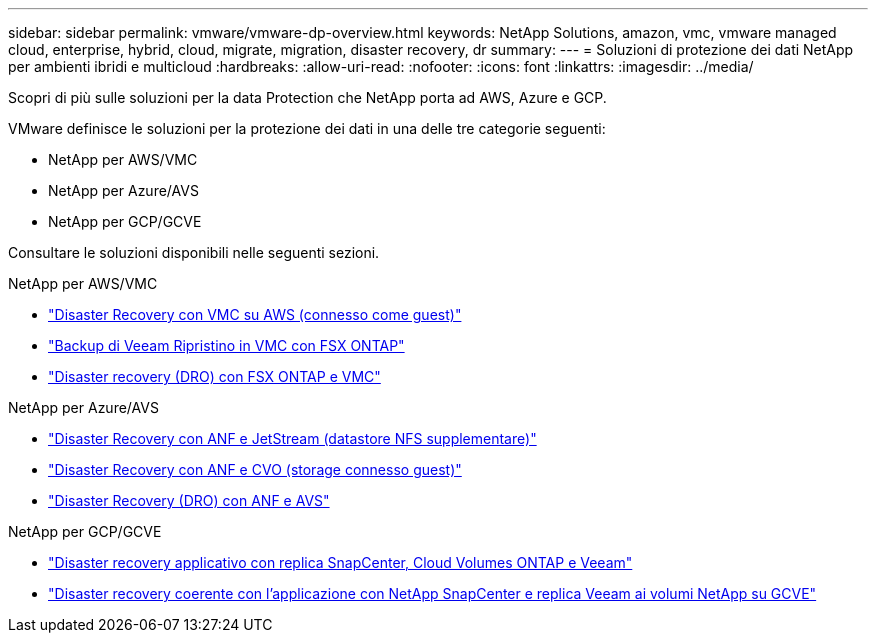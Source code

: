 ---
sidebar: sidebar 
permalink: vmware/vmware-dp-overview.html 
keywords: NetApp Solutions, amazon, vmc, vmware managed cloud, enterprise, hybrid, cloud, migrate, migration, disaster recovery, dr 
summary:  
---
= Soluzioni di protezione dei dati NetApp per ambienti ibridi e multicloud
:hardbreaks:
:allow-uri-read: 
:nofooter: 
:icons: font
:linkattrs: 
:imagesdir: ../media/


[role="lead"]
Scopri di più sulle soluzioni per la data Protection che NetApp porta ad AWS, Azure e GCP.

VMware definisce le soluzioni per la protezione dei dati in una delle tre categorie seguenti:

* NetApp per AWS/VMC
* NetApp per Azure/AVS
* NetApp per GCP/GCVE


Consultare le soluzioni disponibili nelle seguenti sezioni.

[role="tabbed-block"]
====
.NetApp per AWS/VMC
--
* link:../ehc/aws-guest-dr-solution-overview.html["Disaster Recovery con VMC su AWS (connesso come guest)"]
* link:../ehc/aws-vmc-veeam-fsx-solution.html["Backup di Veeam  Ripristino in VMC con FSX ONTAP"]
* link:../ehc/aws-dro-overview.html["Disaster recovery (DRO) con FSX ONTAP e VMC"]


--
.NetApp per Azure/AVS
--
* link:../ehc/azure-native-dr-jetstream.html["Disaster Recovery con ANF e JetStream (datastore NFS supplementare)"]
* link:../ehc/azure-guest-dr-cvo.html["Disaster Recovery con ANF e CVO (storage connesso guest)"]
* link:../ehc/azure-dro-overview.html["Disaster Recovery (DRO) con ANF e AVS"]


--
.NetApp per GCP/GCVE
--
* link:../ehc/gcp-app-dr-sc-cvo-veeam.html["Disaster recovery applicativo con replica SnapCenter, Cloud Volumes ONTAP e Veeam"]
* link:../ehc/gcp-app-dr-sc-cvs-veeam.html["Disaster recovery coerente con l'applicazione con NetApp SnapCenter e replica Veeam ai volumi NetApp su GCVE"]


--
====